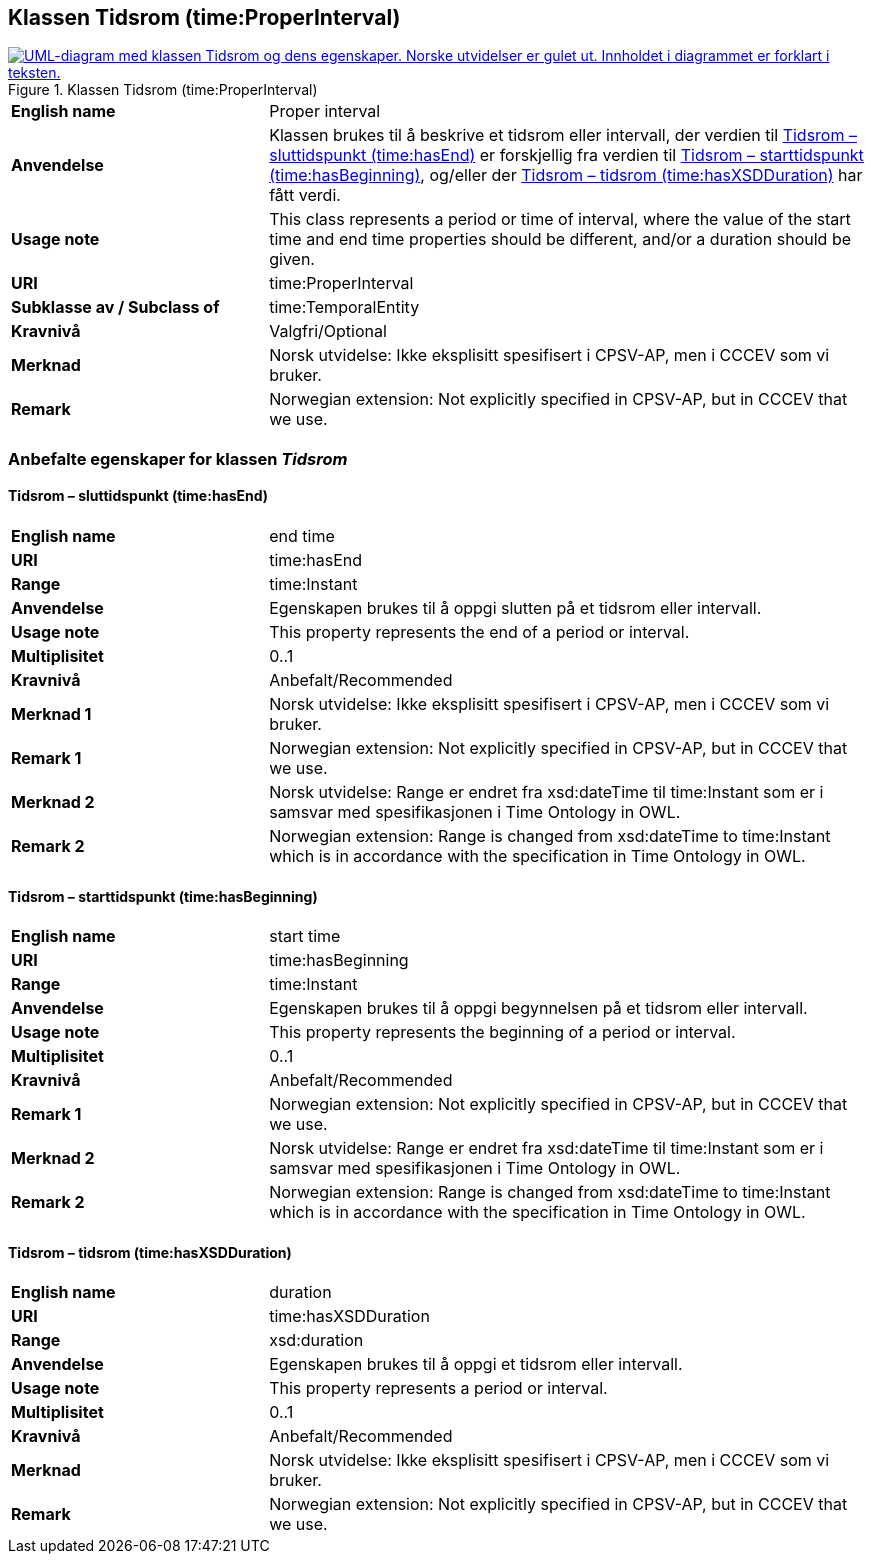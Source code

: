 == Klassen Tidsrom (time:ProperInterval) [[Tidsrom]]

[[img-KlassenTidsrom]]
.Klassen Tidsrom (time:ProperInterval)
[link=images/KlassenTidsrom.png]
image::images/KlassenTidsrom.png[alt="UML-diagram med klassen Tidsrom og dens egenskaper. Norske utvidelser er gulet ut. Innholdet i diagrammet er forklart i teksten."]

[cols="30s,70d"]
|===
|English name| Proper interval
|Anvendelse| Klassen brukes til å beskrive et tidsrom eller intervall, der verdien til <<Tidsrom-sluttidspunkt>> er forskjellig fra verdien til <<Tidsrom-starttidspunkt>>, og/eller der <<Tidsrom-tidsrom>> har fått verdi. 
|Usage note| This class  represents a period or time of interval, where the value of the start time and end time properties should be different, and/or a duration should be given.
|URI| time:ProperInterval
|Subklasse av / Subclass of | time:TemporalEntity
|Kravnivå | Valgfri/Optional
|Merknad | Norsk utvidelse: Ikke eksplisitt spesifisert i CPSV-AP, men i CCCEV som vi bruker.
|Remark | Norwegian extension: Not explicitly specified in CPSV-AP, but in CCCEV that we use.
|===

=== Anbefalte egenskaper for klassen _Tidsrom_ [[Tidsrom-anbefalte-egenskaper]]

==== Tidsrom – sluttidspunkt (time:hasEnd) [[Tidsrom-sluttidspunkt]]
[cols="30s,70d"]
|===
|English name | end time
|URI| time:hasEnd
|Range| time:Instant
|Anvendelse | Egenskapen brukes til å oppgi slutten på et tidsrom eller intervall.
|Usage note | This property represents the end of a period or interval.
|Multiplisitet| 0..1
|Kravnivå | Anbefalt/Recommended
|Merknad 1 | Norsk utvidelse: Ikke eksplisitt spesifisert i CPSV-AP, men i CCCEV som vi bruker.
|Remark 1 | Norwegian extension: Not explicitly specified in CPSV-AP, but in CCCEV that we use.
|Merknad 2 | Norsk utvidelse: Range er endret fra xsd:dateTime til time:Instant som er i samsvar med spesifikasjonen i Time Ontology in OWL. 
|Remark 2 | Norwegian extension: Range is changed from xsd:dateTime to time:Instant which is in accordance with the specification in Time Ontology in OWL. 
|===

==== Tidsrom – starttidspunkt (time:hasBeginning) [[Tidsrom-starttidspunkt]]
[cols="30s,70d"]
|===
|English name | start time
|URI| time:hasBeginning
|Range| time:Instant
|Anvendelse | Egenskapen brukes til å oppgi begynnelsen på et tidsrom eller intervall.
|Usage note | This property represents the beginning of a period or interval.
|Multiplisitet| 0..1
|Kravnivå | Anbefalt/Recommended
|Remark 1 | Norwegian extension: Not explicitly specified in CPSV-AP, but in CCCEV that we use.
|Merknad 2 | Norsk utvidelse: Range er endret fra xsd:dateTime til time:Instant som er i samsvar med spesifikasjonen i Time Ontology in OWL. 
|Remark 2 | Norwegian extension: Range is changed from xsd:dateTime to time:Instant which is in accordance with the specification in Time Ontology in OWL. 
|===

==== Tidsrom – tidsrom (time:hasXSDDuration) [[Tidsrom-tidsrom]]
[cols="30s,70d"]
|===
|English name | duration
|URI| time:hasXSDDuration
|Range| xsd:duration
|Anvendelse | Egenskapen brukes til å oppgi et tidsrom eller intervall.
|Usage note | This property represents a period or interval.
|Multiplisitet| 0..1
|Kravnivå | Anbefalt/Recommended
|Merknad | Norsk utvidelse: Ikke eksplisitt spesifisert i CPSV-AP, men i CCCEV som vi bruker.
|Remark | Norwegian extension: Not explicitly specified in CPSV-AP, but in CCCEV that we use.
|===
